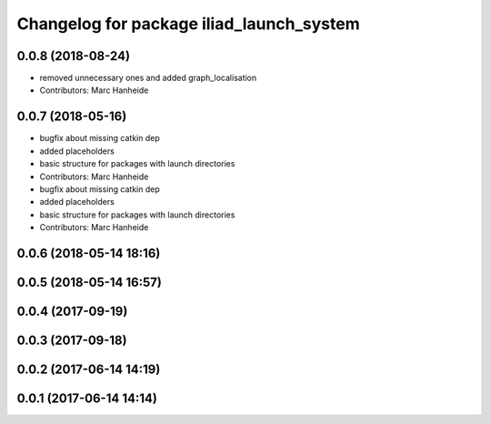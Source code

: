 ^^^^^^^^^^^^^^^^^^^^^^^^^^^^^^^^^^^^^^^^^
Changelog for package iliad_launch_system
^^^^^^^^^^^^^^^^^^^^^^^^^^^^^^^^^^^^^^^^^

0.0.8 (2018-08-24)
------------------
* removed unnecessary ones and added graph_localisation
* Contributors: Marc Hanheide

0.0.7 (2018-05-16)
------------------
* bugfix about missing catkin dep
* added placeholders
* basic structure for packages with launch directories
* Contributors: Marc Hanheide

* bugfix about missing catkin dep
* added placeholders
* basic structure for packages with launch directories
* Contributors: Marc Hanheide

0.0.6 (2018-05-14 18:16)
------------------------

0.0.5 (2018-05-14 16:57)
------------------------

0.0.4 (2017-09-19)
------------------

0.0.3 (2017-09-18)
------------------

0.0.2 (2017-06-14 14:19)
------------------------

0.0.1 (2017-06-14 14:14)
------------------------
